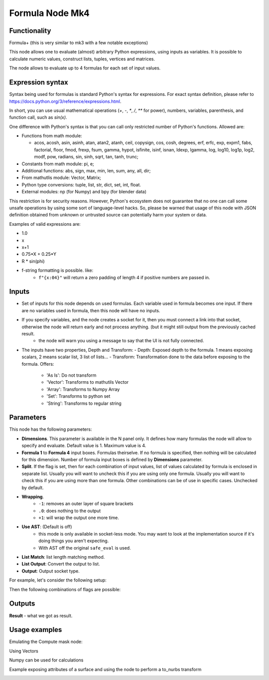 Formula Node Mk4
================

Functionality
-------------
Formula+ (this is very similar to mk3 with a few notable exceptions)

This node allows one to evaluate (almost) arbitrary Python expressions, using inputs as variables.
It is possible to calculate numeric values, construct lists, tuples, vertices and matrices.

The node allows to evaluate up to 4 formulas for each set of input values.

Expression syntax
-----------------

Syntax being used for formulas is standard Python's syntax for expressions.
For exact syntax definition, please refer to https://docs.python.org/3/reference/expressions.html.

In short, you can use usual mathematical operations (`+`, `-`, `*`, `/`, `**` for power), numbers, variables, parenthesis, and function call, such as `sin(x)`.

One difference with Python's syntax is that you can call only restricted number of Python's functions. Allowed are:

- Functions from math module:

  - acos, acosh, asin, asinh, atan, atan2,
    atanh, ceil, copysign, cos, cosh, degrees,
    erf, erfc, exp, expm1, fabs, factorial, floor,
    fmod, frexp, fsum, gamma, hypot, isfinite, isinf,
    isnan, ldexp, lgamma, log, log10, log1p, log2, modf,
    pow, radians, sin, sinh, sqrt, tan, tanh, trunc;
- Constants from math module: pi, e;
- Additional functions: abs, sign, max, min, len, sum, any, all, dir;
- From mathutlis module: Vector, Matrix;
- Python type conversions: tuple, list, str, dict, set, int, float.
- External modules: np (for Numpy) and bpy (for blender data)

This restriction is for security reasons. However, Python's ecosystem does not guarantee that no one can call some unsafe operations by using some sort of language-level hacks. So, please be warned that usage of this node with JSON definition obtained from unknown or untrusted source can potentially harm your system or data.

Examples of valid expressions are:

* 1.0
* x
* x+1
* 0.75*X + 0.25*Y
* R * sin(phi)
* f-string formatting is possible. like:
   -  ``f"{x:04}"`` will return a zero padding of length 4 if positive numbers are passed in.


Inputs
------

- Set of inputs for this node depends on used formulas. Each variable used in formula becomes one input. If there are no variables used in formula, then this node will have no inputs.
- If you specify variables, and the node creates a socket for it, then you must connect a link into that socket, otherwise the node will return early and not process anything. (but it might still output from the previously cached result.
    - the node will warn you using a message to say that the UI is not fully connected.
- The inputs have two properties, Depth and Transform:
  - Depth: Exposed depth to the formula. 1 means exposing scalars, 2 means scalar list, 3 list of lists...
  - Transform: Transformation done to the data before exposing to the formula. Offers:

    - 'As Is': Do not transform
    - 'Vector': Transforms to mathutils Vector
    - 'Array': Transforms to Numpy Array
    - 'Set': Transforms to python set
    - 'String': Transforms to regular string

Parameters
----------

This node has the following parameters:

- **Dimensions**. This parameter is available in the N panel only. It defines how many formulas the node will allow to specify and evaluate. Default value is 1. Maximum value is 4.
- **Formula 1** to **Formula 4** input boxes. Formulas theirselve. If no formula is specified, then nothing will be calculated for this dimension. Number of formula input boxes is defined by **Dimensions** parameter.
- **Split**. If the flag is set, then for each combination of input values, list of values calculated by formula is enclosed in separate list. Usually you will want to uncheck this if you are using only one formula. Usually you will want to check this if you are using more than one formula. Other combinations can be of use in specific cases. Unchecked by default.
- **Wrapping**.
   -  ``-1``: removes an outer layer of square brackets
   -  ``.0``: does nothing to the output
   -  ``+1``: will wrap the output one more time.
- **Use AST**: (Default is off)
   - this mode is only available in socket-less mode. You may want to look at the implementation source if it's doing things you aren't expecting.
   - With AST off the original ``safe_eval`` is used.
- **List Match**: list length matching method.
- **List Output**: Convert the output to list.
- **Output**: Output socket type.

For example, let's consider the following setup:

.. image:: https://user-images.githubusercontent.com/284644/53962080-00c78700-410c-11e9-9563-855fca16537a.png

Then the following combinations of flags are possible:


Outputs
-------

**Result** - what we got as result.

Usage examples
--------------

Emulating the Compute mask node:

.. image:: https://user-images.githubusercontent.com/10011941/106862493-802eae00-66c7-11eb-9dee-6f1ff92e98be.png

Using Vectors

.. image:: https://user-images.githubusercontent.com/10011941/106863547-fa136700-66c8-11eb-8a0b-26dfc53d0836.png

Numpy can be used for calculations

.. image:: https://user-images.githubusercontent.com/10011941/106864164-cab12a00-66c9-11eb-893c-703d87705b23.png

Example exposing attributes of a surface and using the node to perform a to_nurbs transform

.. image:: https://user-images.githubusercontent.com/10011941/106862141-fda5ee80-66c6-11eb-844f-8b0d6996f18b.png
